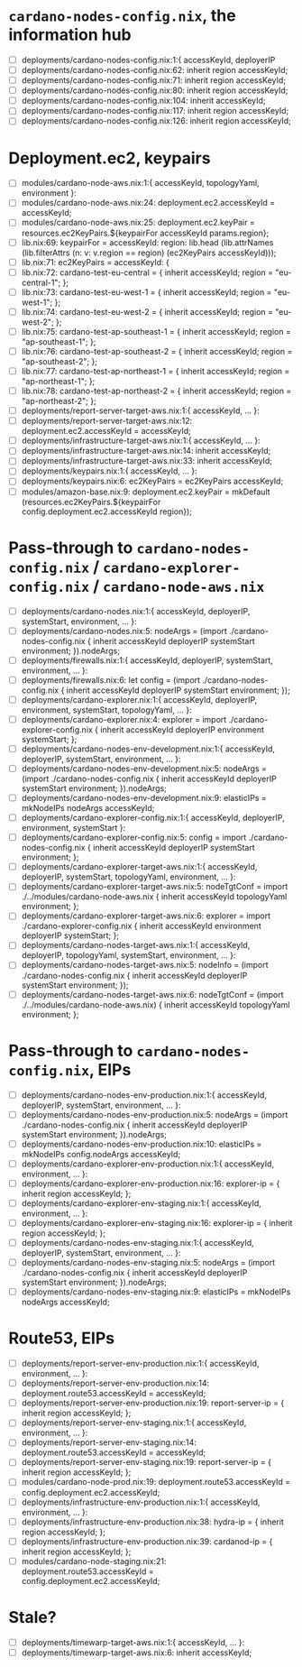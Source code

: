 * =cardano-nodes-config.nix=, the information hub
  - [ ] deployments/cardano-nodes-config.nix:1:{ accessKeyId, deployerIP
  - [ ] deployments/cardano-nodes-config.nix:62:          inherit region accessKeyId;
  - [ ] deployments/cardano-nodes-config.nix:71:          inherit region accessKeyId;
  - [ ] deployments/cardano-nodes-config.nix:80:          inherit region accessKeyId;
  - [ ] deployments/cardano-nodes-config.nix:104:          inherit accessKeyId;
  - [ ] deployments/cardano-nodes-config.nix:117:          inherit region accessKeyId;
  - [ ] deployments/cardano-nodes-config.nix:126:          inherit region accessKeyId;
* Deployment.ec2, keypairs
  - [ ] modules/cardano-node-aws.nix:1:{ accessKeyId, topologyYaml, environment }:
  - [ ] modules/cardano-node-aws.nix:24:      deployment.ec2.accessKeyId = accessKeyId;
  - [ ] modules/cardano-node-aws.nix:25:      deployment.ec2.keyPair = resources.ec2KeyPairs.${keypairFor accessKeyId params.region};
  - [ ] lib.nix:69:  keypairFor = accessKeyId: region: lib.head (lib.attrNames (lib.filterAttrs (n: v: v.region == region) (ec2KeyPairs accessKeyId)));
  - [ ] lib.nix:71:  ec2KeyPairs = accessKeyId: {
  - [ ] lib.nix:72:    cardano-test-eu-central = { inherit accessKeyId; region = "eu-central-1"; };
  - [ ] lib.nix:73:    cardano-test-eu-west-1 = { inherit accessKeyId; region = "eu-west-1"; };
  - [ ] lib.nix:74:    cardano-test-eu-west-2 = { inherit accessKeyId; region = "eu-west-2"; };
  - [ ] lib.nix:75:    cardano-test-ap-southeast-1 = { inherit accessKeyId; region = "ap-southeast-1"; };
  - [ ] lib.nix:76:    cardano-test-ap-southeast-2 = { inherit accessKeyId; region = "ap-southeast-2"; };
  - [ ] lib.nix:77:    cardano-test-ap-northeast-1 = { inherit accessKeyId; region = "ap-northeast-1"; };
  - [ ] lib.nix:78:    cardano-test-ap-northeast-2 = { inherit accessKeyId; region = "ap-northeast-2"; };
  - [ ] deployments/report-server-target-aws.nix:1:{ accessKeyId, ... }:
  - [ ] deployments/report-server-target-aws.nix:12:    deployment.ec2.accessKeyId = accessKeyId;
  - [ ] deployments/infrastructure-target-aws.nix:1:{ accessKeyId, ... }:
  - [ ] deployments/infrastructure-target-aws.nix:14:      inherit accessKeyId;
  - [ ] deployments/infrastructure-target-aws.nix:33:      inherit accessKeyId;
  - [ ] deployments/keypairs.nix:1:{ accessKeyId, ... }:
  - [ ] deployments/keypairs.nix:6:    ec2KeyPairs = ec2KeyPairs accessKeyId;
  - [ ] modules/amazon-base.nix:9: deployment.ec2.keyPair = mkDefault (resources.ec2KeyPairs.${keypairFor config.deployment.ec2.accessKeyId region});
* Pass-through to =cardano-nodes-config.nix= / =cardano-explorer-config.nix= / =cardano-node-aws.nix=
  - [ ] deployments/cardano-nodes.nix:1:{ accessKeyId, deployerIP, systemStart, environment, ... }:
  - [ ] deployments/cardano-nodes.nix:5:  nodeArgs   = (import ./cardano-nodes-config.nix { inherit accessKeyId deployerIP systemStart environment; }).nodeArgs;
  - [ ] deployments/firewalls.nix:1:{ accessKeyId, deployerIP, systemStart, environment, ... }:
  - [ ] deployments/firewalls.nix:6:    let config   = (import ./cardano-nodes-config.nix { inherit accessKeyId deployerIP systemStart environment; });
  - [ ] deployments/cardano-explorer.nix:1:{ accessKeyId, deployerIP, environment, systemStart, topologyYaml, ... }:
  - [ ] deployments/cardano-explorer.nix:4:  explorer = import ./cardano-explorer-config.nix { inherit accessKeyId deployerIP environment systemStart; };
  - [ ] deployments/cardano-nodes-env-development.nix:1:{ accessKeyId, deployerIP, systemStart, environment, ... }:
  - [ ] deployments/cardano-nodes-env-development.nix:5:  nodeArgs = (import ./cardano-nodes-config.nix { inherit accessKeyId deployerIP systemStart  environment; }).nodeArgs;
  - [ ] deployments/cardano-nodes-env-development.nix:9:    elasticIPs = mkNodeIPs nodeArgs accessKeyId;
  - [ ] deployments/cardano-explorer-config.nix:1:{ accessKeyId, deployerIP, environment, systemStart }:
  - [ ] deployments/cardano-explorer-config.nix:5:  config     = import ./cardano-nodes-config.nix { inherit accessKeyId deployerIP systemStart environment; };
  - [ ] deployments/cardano-explorer-target-aws.nix:1:{ accessKeyId, deployerIP, systemStart, topologyYaml, environment, ... }:
  - [ ] deployments/cardano-explorer-target-aws.nix:5:  nodeTgtConf = import ./../modules/cardano-node-aws.nix { inherit accessKeyId topologyYaml environment; };
  - [ ] deployments/cardano-explorer-target-aws.nix:6:  explorer    = import ./cardano-explorer-config.nix { inherit accessKeyId environment deployerIP systemStart; };
  - [ ] deployments/cardano-nodes-target-aws.nix:1:{ accessKeyId, deployerIP, topologyYaml, systemStart, environment, ... }:
  - [ ] deployments/cardano-nodes-target-aws.nix:5:  nodeInfo    = (import ./cardano-nodes-config.nix         { inherit accessKeyId deployerIP systemStart environment; });
  - [ ] deployments/cardano-nodes-target-aws.nix:6:  nodeTgtConf = (import ./../modules/cardano-node-aws.nix) { inherit accessKeyId topologyYaml environment; };
* Pass-through to =cardano-nodes-config.nix=, EIPs
  - [ ] deployments/cardano-nodes-env-production.nix:1:{ accessKeyId, deployerIP, systemStart, environment, ... }:
  - [ ] deployments/cardano-nodes-env-production.nix:5:  nodeArgs    = (import ./cardano-nodes-config.nix { inherit accessKeyId deployerIP systemStart environment; }).nodeArgs;
  - [ ] deployments/cardano-nodes-env-production.nix:10:    elasticIPs = mkNodeIPs config.nodeArgs accessKeyId;
  - [ ] deployments/cardano-explorer-env-production.nix:1:{ accessKeyId, environment, ... }:
  - [ ] deployments/cardano-explorer-env-production.nix:16:      explorer-ip = { inherit region accessKeyId; };
  - [ ] deployments/cardano-explorer-env-staging.nix:1:{ accessKeyId, environment, ... }:
  - [ ] deployments/cardano-explorer-env-staging.nix:16:      explorer-ip = { inherit region accessKeyId; };
  - [ ] deployments/cardano-nodes-env-staging.nix:1:{ accessKeyId, deployerIP, systemStart, environment, ... }:
  - [ ] deployments/cardano-nodes-env-staging.nix:5:  nodeArgs    = (import ./cardano-nodes-config.nix { inherit accessKeyId deployerIP systemStart environment; }).nodeArgs;
  - [ ] deployments/cardano-nodes-env-staging.nix:9:    elasticIPs = mkNodeIPs nodeArgs accessKeyId;
* Route53, EIPs
  - [ ] deployments/report-server-env-production.nix:1:{ accessKeyId, environment, ... }:
  - [ ] deployments/report-server-env-production.nix:14:    deployment.route53.accessKeyId = accessKeyId;
  - [ ] deployments/report-server-env-production.nix:19:      report-server-ip = { inherit region accessKeyId; };
  - [ ] deployments/report-server-env-staging.nix:1:{ accessKeyId, environment, ... }:
  - [ ] deployments/report-server-env-staging.nix:14:    deployment.route53.accessKeyId = accessKeyId;
  - [ ] deployments/report-server-env-staging.nix:19:      report-server-ip = { inherit region accessKeyId; };
  - [ ] modules/cardano-node-prod.nix:19:  deployment.route53.accessKeyId = config.deployment.ec2.accessKeyId;
  - [ ] deployments/infrastructure-env-production.nix:1:{ accessKeyId, environment, ... }:
  - [ ] deployments/infrastructure-env-production.nix:38:      hydra-ip = { inherit region accessKeyId; };
  - [ ] deployments/infrastructure-env-production.nix:39:      cardanod-ip = { inherit region accessKeyId; };
  - [ ] modules/cardano-node-staging.nix:21:  deployment.route53.accessKeyId = config.deployment.ec2.accessKeyId;
* Stale?
  - [ ] deployments/timewarp-target-aws.nix:1:{ accessKeyId, ... }:
  - [ ] deployments/timewarp-target-aws.nix:6:    inherit accessKeyId;
